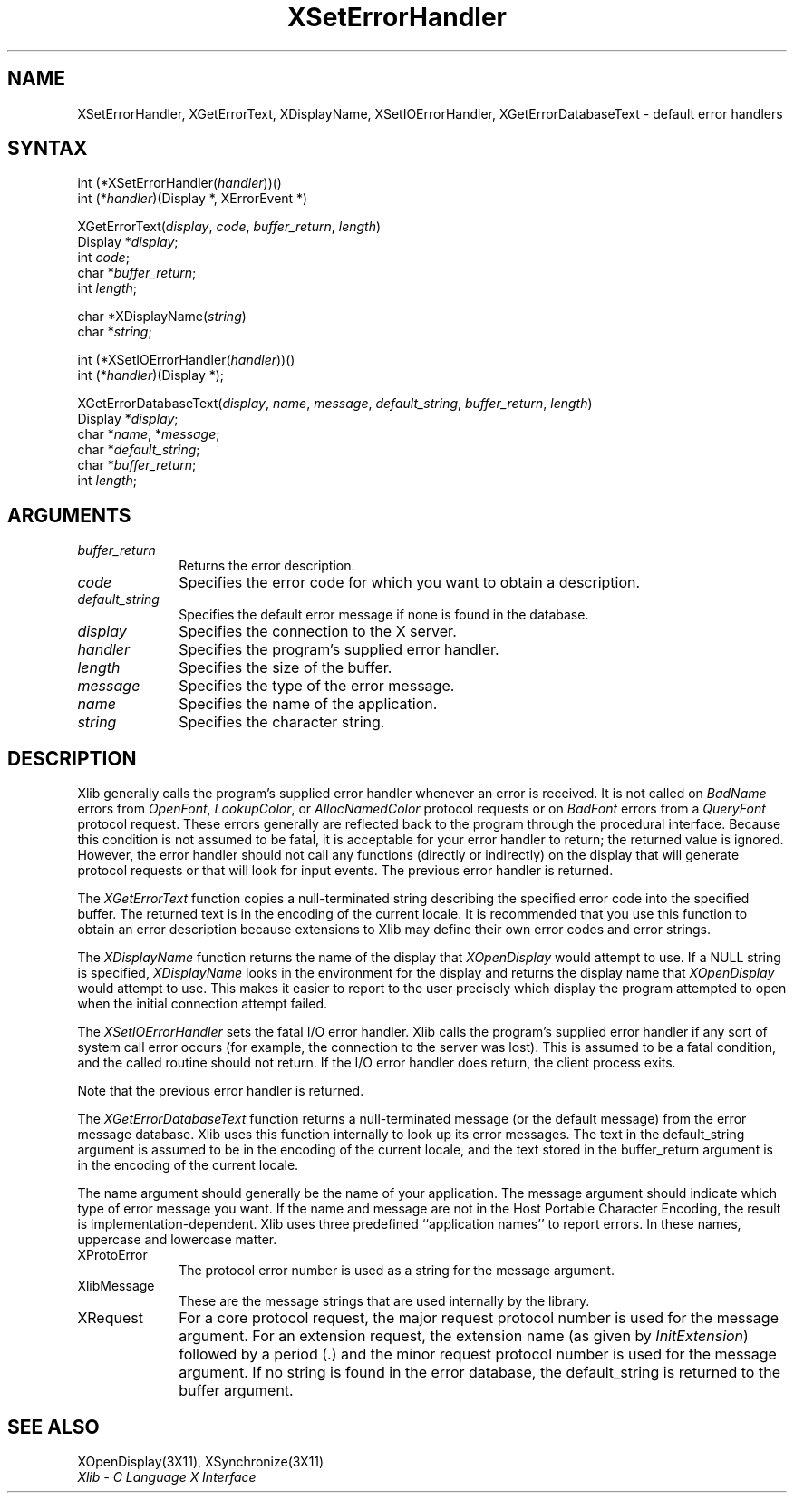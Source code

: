 .\" Copyright \(co 1985, 1986, 1987, 1988, 1989, 1990, 1991, 1994, 1996 X Consortium
.\"
.\" Permission is hereby granted, free of charge, to any person obtaining
.\" a copy of this software and associated documentation files (the
.\" "Software"), to deal in the Software without restriction, including
.\" without limitation the rights to use, copy, modify, merge, publish,
.\" distribute, sublicense, and/or sell copies of the Software, and to
.\" permit persons to whom the Software is furnished to do so, subject to
.\" the following conditions:
.\"
.\" The above copyright notice and this permission notice shall be included
.\" in all copies or substantial portions of the Software.
.\"
.\" THE SOFTWARE IS PROVIDED "AS IS", WITHOUT WARRANTY OF ANY KIND, EXPRESS
.\" OR IMPLIED, INCLUDING BUT NOT LIMITED TO THE WARRANTIES OF
.\" MERCHANTABILITY, FITNESS FOR A PARTICULAR PURPOSE AND NONINFRINGEMENT.
.\" IN NO EVENT SHALL THE X CONSORTIUM BE LIABLE FOR ANY CLAIM, DAMAGES OR
.\" OTHER LIABILITY, WHETHER IN AN ACTION OF CONTRACT, TORT OR OTHERWISE,
.\" ARISING FROM, OUT OF OR IN CONNECTION WITH THE SOFTWARE OR THE USE OR
.\" OTHER DEALINGS IN THE SOFTWARE.
.\"
.\" Except as contained in this notice, the name of the X Consortium shall
.\" not be used in advertising or otherwise to promote the sale, use or
.\" other dealings in this Software without prior written authorization
.\" from the X Consortium.
.\"
.\" Copyright \(co 1985, 1986, 1987, 1988, 1989, 1990, 1991 by
.\" Digital Equipment Corporation
.\"
.\" Portions Copyright \(co 1990, 1991 by
.\" Tektronix, Inc.
.\"
.\" Permission to use, copy, modify and distribute this documentation for
.\" any purpose and without fee is hereby granted, provided that the above
.\" copyright notice appears in all copies and that both that copyright notice
.\" and this permission notice appear in all copies, and that the names of
.\" Digital and Tektronix not be used in in advertising or publicity pertaining
.\" to this documentation without specific, written prior permission.
.\" Digital and Tektronix makes no representations about the suitability
.\" of this documentation for any purpose.
.\" It is provided ``as is'' without express or implied warranty.
.\" 
.ds xT X Toolkit Intrinsics \- C Language Interface
.ds xW Athena X Widgets \- C Language X Toolkit Interface
.ds xL Xlib \- C Language X Interface
.ds xC Inter-Client Communication Conventions Manual
.na
.de Ds
.nf
.\\$1D \\$2 \\$1
.ft 1
.\".ps \\n(PS
.\".if \\n(VS>=40 .vs \\n(VSu
.\".if \\n(VS<=39 .vs \\n(VSp
..
.de De
.ce 0
.if \\n(BD .DF
.nr BD 0
.in \\n(OIu
.if \\n(TM .ls 2
.sp \\n(DDu
.fi
..
.de FD
.LP
.KS
.TA .5i 3i
.ta .5i 3i
.nf
..
.de FN
.fi
.KE
.LP
..
.de IN		\" send an index entry to the stderr
..
.de C{
.KS
.nf
.D
.\"
.\"	choose appropriate monospace font
.\"	the imagen conditional, 480,
.\"	may be changed to L if LB is too
.\"	heavy for your eyes...
.\"
.ie "\\*(.T"480" .ft L
.el .ie "\\*(.T"300" .ft L
.el .ie "\\*(.T"202" .ft PO
.el .ie "\\*(.T"aps" .ft CW
.el .ft R
.ps \\n(PS
.ie \\n(VS>40 .vs \\n(VSu
.el .vs \\n(VSp
..
.de C}
.DE
.R
..
.de Pn
.ie t \\$1\fB\^\\$2\^\fR\\$3
.el \\$1\fI\^\\$2\^\fP\\$3
..
.de ZN
.ie t \fB\^\\$1\^\fR\\$2
.el \fI\^\\$1\^\fP\\$2
..
.de hN
.ie t <\fB\\$1\fR>\\$2
.el <\fI\\$1\fP>\\$2
..
.de NT
.ne 7
.ds NO Note
.if \\n(.$>$1 .if !'\\$2'C' .ds NO \\$2
.if \\n(.$ .if !'\\$1'C' .ds NO \\$1
.ie n .sp
.el .sp 10p
.TB
.ce
\\*(NO
.ie n .sp
.el .sp 5p
.if '\\$1'C' .ce 99
.if '\\$2'C' .ce 99
.in +5n
.ll -5n
.R
..
.		\" Note End -- doug kraft 3/85
.de NE
.ce 0
.in -5n
.ll +5n
.ie n .sp
.el .sp 10p
..
.ny0
.TH XSetErrorHandler 3X11 "Release 6.6" "X Version 11" "XLIB FUNCTIONS"
.SH NAME
XSetErrorHandler, XGetErrorText, XDisplayName, XSetIOErrorHandler, XGetErrorDatabaseText \- default error handlers
.SH SYNTAX
int (*XSetErrorHandler\^(\^\fIhandler\fP\^)\^)\^(\^)
.br
      int (\^*\^\fIhandler\fP\^)\^(Display *, XErrorEvent *)
.LP
XGetErrorText\^(\^\fIdisplay\fP, \fIcode\fP, \fIbuffer_return\fP, \fIlength\fP\^)
.br
      Display *\fIdisplay\fP\^;
.br
      int \fIcode\fP\^;
.br
      char *\fIbuffer_return\fP\^;
.br
      int \fIlength\fP\^;
.LP
char *XDisplayName\^(\^\fIstring\fP\^)
.br
      char *\fIstring\fP\^;
.LP
int (*XSetIOErrorHandler\^(\^\fIhandler\fP\^)\^)\^(\^)
.br
      int (\^*\^\fIhandler\fP\^)(Display *);
.LP
XGetErrorDatabaseText\^(\^\fIdisplay\fP, \fIname\fP, \fImessage\fP, \fIdefault_string\fP, \fIbuffer_return\fP, \fIlength\fP\^)
.br
      Display *\fIdisplay\fP\^;
.br
      char *\fIname\fP, *\fImessage\fP\^;
.br
      char *\fIdefault_string\fP\^;
.br
      char *\fIbuffer_return\fP\^;
.br
      int \fIlength\fP\^;
.SH ARGUMENTS
.IP \fIbuffer_return\fP 1i
Returns the error description.
.IP \fIcode\fP 1i
Specifies the error code for which you want to obtain a description.
.IP \fIdefault_string\fP 1i
Specifies the default error message if none is found in the database.
.IP \fIdisplay\fP 1i
Specifies the connection to the X server.
.IP \fIhandler\fP 1i
Specifies the program's supplied error handler.
.IP \fIlength\fP 1i
Specifies the size of the buffer.
.IP \fImessage\fP 1i
Specifies the type of the error message.
.IP \fIname\fP 1i
Specifies the name of the application.
.IP \fIstring\fP 1i
Specifies the character string.
.SH DESCRIPTION
Xlib generally calls the program's
supplied error handler whenever an error is received.
It is not called on
.ZN BadName
errors from
.ZN OpenFont ,
.ZN LookupColor ,
or
.ZN AllocNamedColor
protocol requests or on
.ZN BadFont
errors from a
.ZN QueryFont
protocol request.
These errors generally are reflected back to the program through the
procedural interface.
Because this condition is not assumed to be fatal, 
it is acceptable for your error handler to return;
the returned value is ignored.
However, the error handler should not
call any functions (directly or indirectly) on the display
that will generate protocol requests or that will look for input events.
The previous error handler is returned.
.LP
The
.ZN XGetErrorText
function copies a null-terminated string describing the specified error code
into the specified buffer.
The returned text is in the encoding of the current locale.
It is recommended that you use this function to obtain an error description
because extensions to Xlib may define their own error codes
and error strings.
.LP
The
.ZN XDisplayName
function returns the name of the display that 
.ZN XOpenDisplay
would attempt to use.
If a NULL string is specified,
.ZN XDisplayName
looks in the environment for the display and returns the display name that
.ZN XOpenDisplay
would attempt to use.
This makes it easier to report to the user precisely which display the
program attempted to open when the initial connection attempt failed.
.LP
The
.ZN XSetIOErrorHandler
sets the fatal I/O error handler.
Xlib calls the program's supplied error handler if any sort of system call
error occurs (for example, the connection to the server was lost).
This is assumed to be a fatal condition,
and the called routine should not return.
If the I/O error handler does return,
the client process exits.
.LP
Note that the previous error handler is returned.
.LP
The
.ZN XGetErrorDatabaseText
function returns a null-terminated message
(or the default message) from the error message
database.
Xlib uses this function internally to look up its error messages.
The text in the default_string argument is assumed
to be in the encoding of the current locale,
and the text stored in the buffer_return argument
is in the encoding of the current locale.
.LP
The name argument should generally be the name of your application.
The message argument should indicate which type of error message you want.
If the name and message are not in the Host Portable Character Encoding,
the result is implementation-dependent.
Xlib uses three predefined ``application names'' to report errors.
In these names,
uppercase and lowercase matter.
.IP XProtoError 1i
The protocol error number is used as a string for the message argument.
.IP XlibMessage 1i
These are the message strings that are used internally by the library.
.IP XRequest 1i
For a core protocol request,
the major request protocol number is used for the message argument.
For an extension request,
the extension name (as given by
.ZN InitExtension )
followed by a period (\.) and the minor request protocol number 
is used for the message argument.
If no string is found in the error database,
the default_string is returned to the buffer argument.
.SH "SEE ALSO"
XOpenDisplay(3X11),
XSynchronize(3X11)
.br
\fI\*(xL\fP
